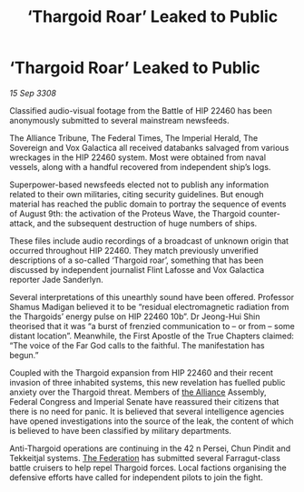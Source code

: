 :PROPERTIES:
:ID:       ae4f8ae6-125c-4644-81ac-17dc3a2bea52
:END:
#+title: ‘Thargoid Roar’ Leaked to Public
#+filetags: :galnet:

* ‘Thargoid Roar’ Leaked to Public

/15 Sep 3308/

Classified audio-visual footage from the Battle of HIP 22460 has been anonymously submitted to several mainstream newsfeeds. 

The Alliance Tribune, The Federal Times, The Imperial Herald, The Sovereign and Vox Galactica all received databanks salvaged from various wreckages in the HIP 22460 system. Most were obtained from naval vessels, along with a handful recovered from independent ship’s logs. 

Superpower-based newsfeeds elected not to publish any information related to their own militaries, citing security guidelines. But enough material has reached the public domain to portray the sequence of events of August 9th: the activation of the Proteus Wave, the Thargoid counter-attack, and the subsequent destruction of huge numbers of ships. 

These files include audio recordings of a broadcast of unknown origin that occurred throughout HIP 22460. They match previously unverified descriptions of a so-called ‘Thargoid roar’, something that has been discussed by independent journalist Flint Lafosse and Vox Galactica reporter Jade Sanderlyn. 

Several interpretations of this unearthly sound have been offered. Professor Shamus Madigan believed it to be “residual electromagnetic radiation from the Thargoids’ energy pulse on HIP 22460 10b”. Dr Jeong-Hui Shin theorised that it was “a burst of frenzied communication to – or from – some distant location”. Meanwhile, the First Apostle of the True Chapters claimed: “The voice of the Far God calls to the faithful. The manifestation has begun.” 

Coupled with the Thargoid expansion from HIP 22460 and their recent invasion of three inhabited systems, this new revelation has fuelled public anxiety over the Thargoid threat. Members of [[id:1d726aa0-3e07-43b4-9b72-074046d25c3c][the Alliance]] Assembly, Federal Congress and Imperial Senate have reassured their citizens that there is no need for panic. It is believed that several intelligence agencies have opened investigations into the source of the leak, the content of which is believed to have been classified by military departments. 

Anti-Thargoid operations are continuing in the 42 n Persei, Chun Pindit and Tekkeitjal systems. [[id:d56d0a6d-142a-4110-9c9a-235df02a99e0][The Federation]] has submitted several Farragut-class battle cruisers to help repel Thargoid forces. Local factions organising the defensive efforts have called for independent pilots to join the fight.
